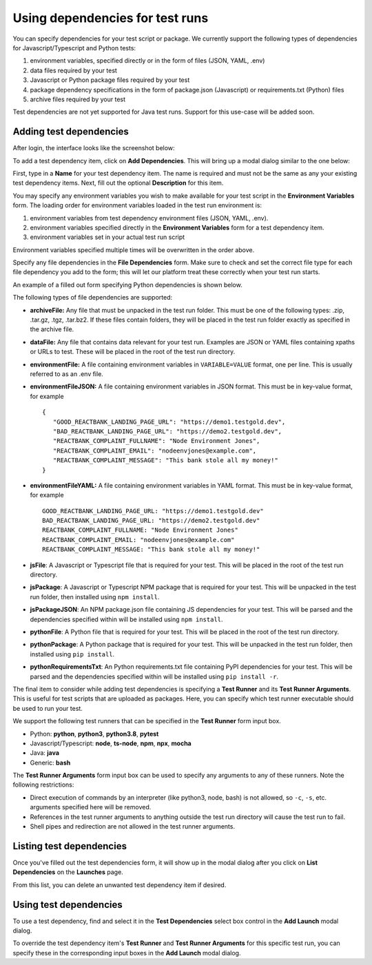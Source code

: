 Using dependencies for test runs
================================

You can specify dependencies for your test script or package. We currently
support the following types of dependencies for Javascript/Typescript and Python
tests:

1. environment variables, specified directly or in the form of files (JSON,
   YAML, .env)

2. data files required by your test

3. Javascript or Python package files required by your test

4. package dependency specifications in the form of package.json (Javascript) or
   requirements.txt (Python) files

5. archive files required by your test

Test dependencies are not yet supported for Java test runs. Support for this
use-case will be added soon.

Adding test dependencies
------------------------

After login, the interface looks like the screenshot below:

.. image:: _static/launches.png
   :width: 100%
   :align: center
   :alt: Launches page after login

To add a test dependency item, click on **Add Dependencies**. This will bring up
a modal dialog similar to the one below:

.. image:: _static/add-test-dependencies.png
   :width: 66%
   :align: center
   :alt: Adding test dependencies modal dialog

First, type in a **Name** for your test dependency item. The name is required
and must not be the same as any your existing test dependency items. Next, fill
out the optional **Description** for this item.

You may specify any environment variables you wish to make available for your
test script in the **Environment Variables** form. The loading order for
environment variables loaded in the test run environment is:

1. environment variables from test dependency environment files (JSON, YAML,
   .env).

2. environment variables specified directly in the **Environment Variables**
   form for a test dependency item.

3. environment variables set in your actual test run script

Environment variables specified multiple times will be overwritten in the order
above.

Specify any file dependencies in the **File Dependencies** form. Make sure to
check and set the correct file type for each file dependency you add to the
form; this will let our platform treat these correctly when your test run
starts.

An example of a filled out form specifying Python dependencies is shown below.

.. image:: _static/add-test-dependencies-filled.png
   :width: 66%
   :align: center
   :alt: Filled out test dependencies modal dialog for a Python test

The following types of file dependencies are supported:

- **archiveFile:** Any file that must be unpacked in the test run folder. This
  must be one of the following types: .zip, .tar.gz, .tgz, .tar.bz2. If these
  files contain folders, they will be placed in the test run folder exactly as
  specified in the archive file.

- **dataFile:** Any file that contains data relevant for your test run. Examples
  are JSON or YAML files containing xpaths or URLs to test. These will be placed
  in the root of the test run directory.

- **environmentFile:** A file containing environment variables in
  ``VARIABLE=VALUE`` format, one per line. This is usually referred to as an
  .env file.

- **environmentFileJSON:** A file containing environment variables in
  JSON format. This must be in key-value format, for example ::

    {
       "GOOD_REACTBANK_LANDING_PAGE_URL": "https://demo1.testgold.dev",
       "BAD_REACTBANK_LANDING_PAGE_URL": "https://demo2.testgold.dev",
       "REACTBANK_COMPLAINT_FULLNAME": "Node Environment Jones",
       "REACTBANK_COMPLAINT_EMAIL": "nodeenvjones@example.com",
       "REACTBANK_COMPLAINT_MESSAGE": "This bank stole all my money!"
    }

- **environmentFileYAML:** A file containing environment variables in YAML
  format. This must be in key-value format, for example ::

    GOOD_REACTBANK_LANDING_PAGE_URL: "https://demo1.testgold.dev"
    BAD_REACTBANK_LANDING_PAGE_URL: "https://demo2.testgold.dev"
    REACTBANK_COMPLAINT_FULLNAME: "Node Environment Jones"
    REACTBANK_COMPLAINT_EMAIL: "nodeenvjones@example.com"
    REACTBANK_COMPLAINT_MESSAGE: "This bank stole all my money!"

- **jsFile**: A Javascript or Typescript file that is required for your
  test. This will be placed in the root of the test run directory.

- **jsPackage**: A Javascript or Typescript NPM package that is required for
  your test. This will be unpacked in the test run folder, then installed using
  ``npm install``.

- **jsPackageJSON**: An NPM package.json file containing JS dependencies for
  your test. This will be parsed and the dependencies specified within will be
  installed using ``npm install``.

- **pythonFile**: A Python file that is required for your test. This will be
  placed in the root of the test run directory.

- **pythonPackage**: A Python package that is required for your test. This will
  be unpacked in the test run folder, then installed using ``pip install``.

- **pythonRequirementsTxt**: An Python requirements.txt file containing PyPI
  dependencies for your test. This will be parsed and the dependencies specified
  within will be installed using ``pip install -r``.

The final item to consider while adding test dependencies is specifying a **Test
Runner** and its **Test Runner Arguments**. This is useful for test scripts that
are uploaded as packages. Here, you can specify which test runner executable
should be used to run your test.

We support the following test runners that can be specified in the **Test
Runner** form input box.

- Python: **python**, **python3**, **python3.8**, **pytest**

- Javascript/Typescript: **node**, **ts-node**, **npm**, **npx**, **mocha**

- Java: **java**

- Generic: **bash**

The **Test Runner Arguments** form input box can be used to specify any
arguments to any of these runners. Note the following restrictions:

- Direct execution of commands by an interpreter (like python3, node, bash) is
  not allowed, so ``-c``, ``-s``, etc.  arguments specified here will be
  removed.

- References in the test runner arguments to anything outside the test run
  directory will cause the test run to fail.

- Shell pipes and redirection are not allowed in the test runner arguments.

Listing test dependencies
-------------------------

Once you've filled out the test dependencies form, it will show up in the modal
dialog after you click on **List Dependencies** on the **Launches** page.

.. image:: _static/list-test-dependencies.png
   :width: 100%
   :align: center
   :alt: Listing test dependencies modal dialog

From this list, you can delete an unwanted test dependency item if desired.

Using test dependencies
-----------------------

To use a test dependency, find and select it in the **Test Dependencies** select
box control in the **Add Launch** modal dialog.

.. image:: _static/use-test-dependencies.png
   :width: 70%
   :align: center
   :alt: Listing test dependencies modal dialog

To override the test dependency item's **Test Runner** and **Test Runner
Arguments** for this specific test run, you can specify these in the
corresponding input boxes in the **Add Launch** modal dialog.
